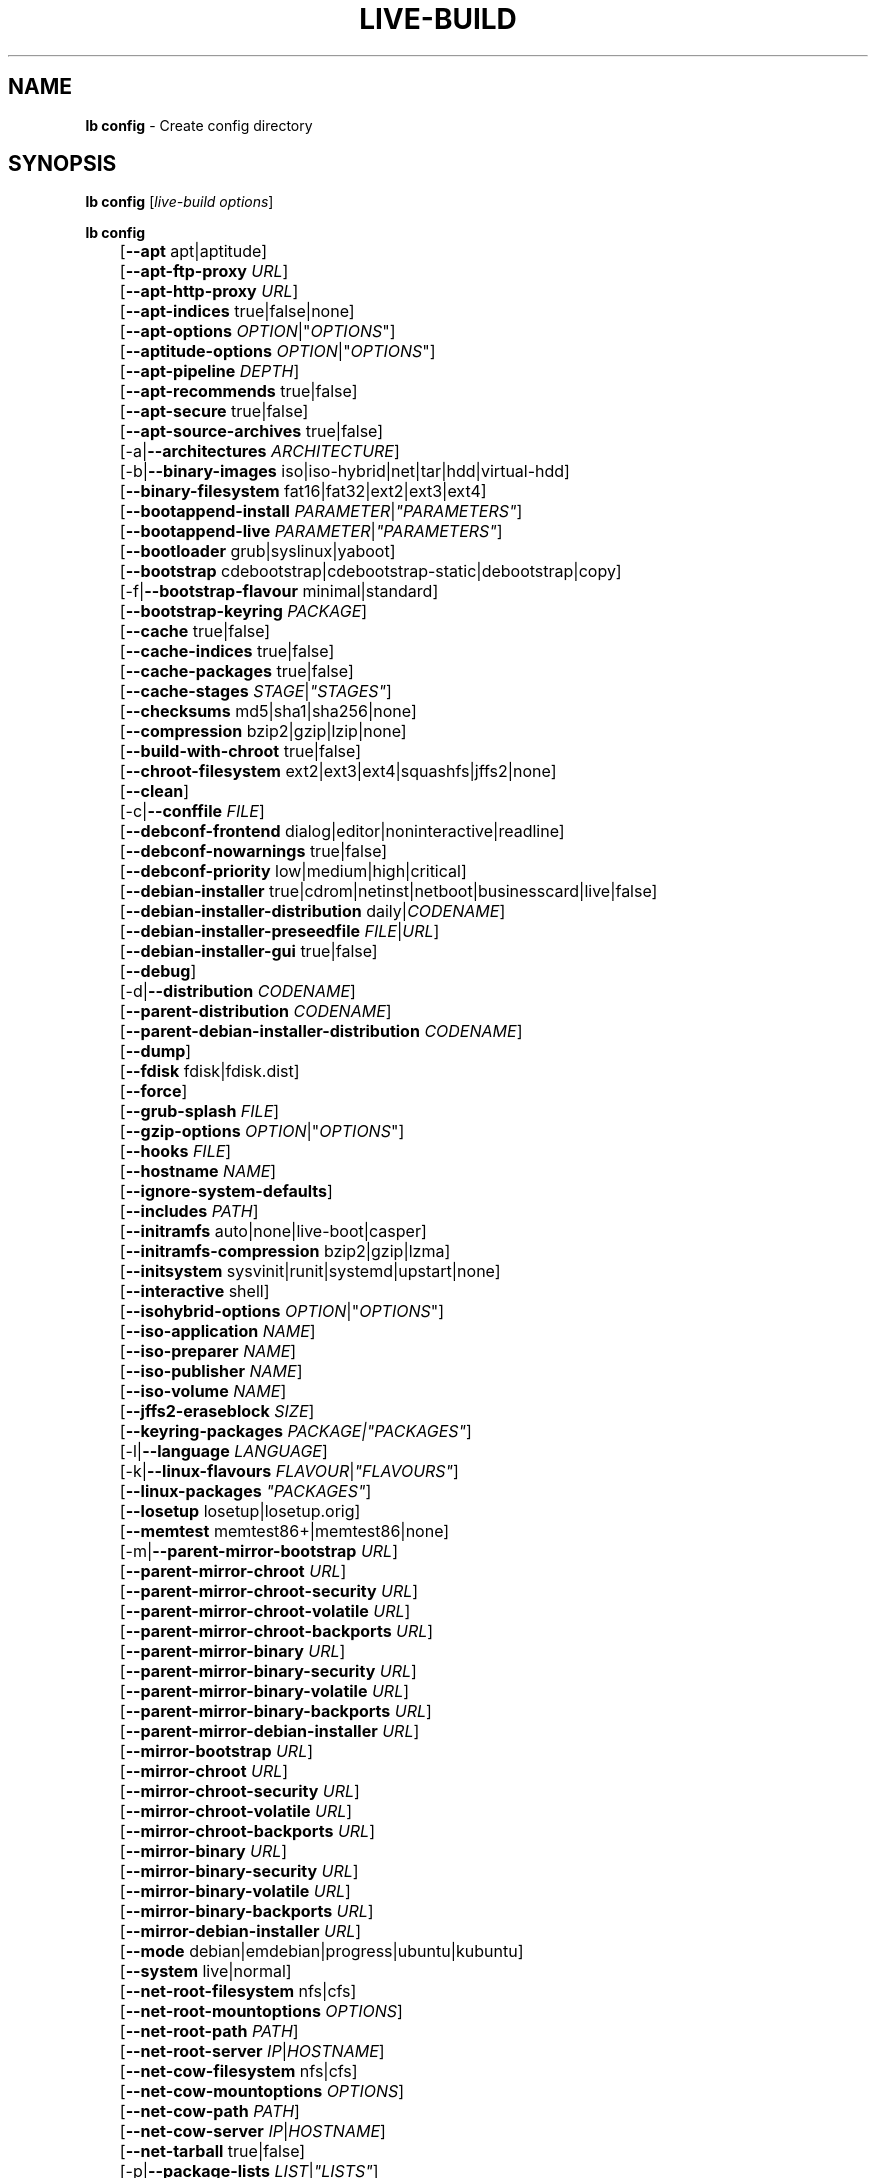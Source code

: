 .TH LIVE\-BUILD 1 2012\-01\-15 3.0~a41-1 "Debian Live Project"

.SH NAME
\fBlb config\fR \- Create config directory

.SH SYNOPSIS
\fBlb config\fR [\fIlive\-build options\fR]
.PP
.\" FIXME
\fBlb config\fR
.br
	[\fB\-\-apt\fR apt|aptitude]
.br
	[\fB\-\-apt\-ftp\-proxy\fR \fIURL\fR]
.br
	[\fB\-\-apt\-http\-proxy\fR \fIURL\fR]
.br
	[\fB\-\-apt\-indices\fR true|false|none]
.br
	[\fB\-\-apt\-options\fR \fIOPTION\fR|"\fIOPTIONS\fR"]
.br
	[\fB\-\-aptitude\-options\fR \fIOPTION\fR|"\fIOPTIONS\fR"]
.br
	[\fB\-\-apt\-pipeline\fR \fIDEPTH\fR]
.br
	[\fB\-\-apt\-recommends\fR true|false]
.br
	[\fB\-\-apt\-secure\fR true|false]
.br
	[\fB\-\-apt\-source\-archives\fR true|false]
.br
	[\-a|\fB\-\-architectures\fR \fIARCHITECTURE\fR]
.br
	[\-b|\fB\-\-binary\-images\fR iso|iso\-hybrid|net|tar|hdd|virtual\-hdd]
.br
	[\fB\-\-binary\-filesystem\fR fat16|fat32|ext2|ext3|ext4]
.br
	[\fB\-\-bootappend\-install\fR \fIPARAMETER\fR|\fI"PARAMETERS"\fR]
.br
	[\fB\-\-bootappend\-live\fR \fIPARAMETER\fR|\fI"PARAMETERS"\fR]
.br
	[\fB\-\-bootloader\fR grub|syslinux|yaboot]
.br
	[\fB\-\-bootstrap\fR cdebootstrap|cdebootstrap-static|debootstrap|copy]
.br
	[\-f|\fB\-\-bootstrap\-flavour\fR minimal|standard]
.br
	[\fB\-\-bootstrap\-keyring\fR \fIPACKAGE\fR]
.br
	[\fB\-\-cache\fR true|false]
.br
	[\fB\-\-cache\-indices\fR true|false]
.br
	[\fB\-\-cache\-packages\fR true|false]
.br
	[\fB\-\-cache\-stages\fR \fISTAGE\fR|\fI"STAGES"\fR]
.br
	[\fB\-\-checksums\fR md5|sha1|sha256|none]
.br
	[\fB\-\-compression\fR bzip2|gzip|lzip|none]
.br
	[\fB\-\-build\-with\-chroot\fR true|false]
.br
	[\fB\-\-chroot\-filesystem\fR ext2|ext3|ext4|squashfs|jffs2|none]
.br
	[\fB\-\-clean\fR]
.br
	[\-c|\fB\-\-conffile\fR \fIFILE\fR]
.br
	[\fB\-\-debconf\-frontend\fR dialog|editor|noninteractive|readline]
.br
	[\fB\-\-debconf\-nowarnings\fR true|false]
.br
	[\fB\-\-debconf\-priority\fR low|medium|high|critical]
.br
	[\fB\-\-debian\-installer\fR true|cdrom|netinst|netboot|businesscard|live|false]
.br
	[\fB\-\-debian\-installer\-distribution\fR daily|\fICODENAME\fR]
.br
	[\fB\-\-debian\-installer\-preseedfile\fR \fIFILE\fR|\fIURL\fR]
.br
	[\fB\-\-debian\-installer\-gui\fR true|false]
.br
	[\fB\-\-debug\fR]
.br
	[\-d|\fB\-\-distribution\fR \fICODENAME\fR]
.br
	[\fB\-\-parent\-distribution\fR \fICODENAME\fR]
.br
	[\fB\-\-parent\-debian\-installer\-distribution\fR \fICODENAME\fR]
.br
	[\fB\-\-dump\fR]
.br
	[\fB\-\-fdisk\fR fdisk|fdisk.dist]
.br
	[\fB\-\-force\fR]
.br
	[\fB\-\-grub\-splash\fR \fIFILE\fR]
.br
	[\fB\-\-gzip\-options\fR \fIOPTION\fR|"\fIOPTIONS\fR"]
.br
	[\fB\-\-hooks\fR \fIFILE\fR]
.br
	[\fB\-\-hostname\fR \fINAME\fR]
.br
	[\fB\-\-ignore\-system\-defaults\fR]
.br
	[\fB\-\-includes\fR \fIPATH\fR]
.br
	[\fB\-\-initramfs\fR auto|none|live\-boot|casper]
.br
	[\fB\-\-initramfs\-compression\fR bzip2|gzip|lzma]
.br
	[\fB\-\-initsystem\fR sysvinit|runit|systemd|upstart|none]
.br
	[\fB\-\-interactive\fR shell]
.br
	[\fB\-\-isohybrid\-options\fR \fIOPTION\fR|"\fIOPTIONS\fR"]
.br
	[\fB\-\-iso\-application\fR \fINAME\fR]
.br
	[\fB\-\-iso\-preparer\fR \fINAME\fR]
.br
	[\fB\-\-iso\-publisher\fR \fINAME\fR]
.br
	[\fB\-\-iso\-volume\fR \fINAME\fR]
.br
	[\fB\-\-jffs2\-eraseblock\fR \fISIZE\fR]
.br
	[\fB\-\-keyring\-packages\fR \fIPACKAGE\fI|\fI"PACKAGES"\fR]
.br
	[\-l|\fB\-\-language\fR \fILANGUAGE\fR]
.br
	[\-k|\fB\-\-linux\-flavours\fR \fIFLAVOUR\fR|\fI"FLAVOURS"\fR]
.br
	[\fB\-\-linux\-packages\fR \fI"PACKAGES"\fR]
.br
	[\fB\-\-losetup\fR losetup|losetup.orig]
.br
	[\fB\-\-memtest\fR memtest86+|memtest86|none]
.br
	[\-m|\fB\-\-parent\-mirror\-bootstrap\fR \fIURL\fR]
.br
	[\fB\-\-parent\-mirror\-chroot\fR \fIURL\fR]
.br
	[\fB\-\-parent\-mirror\-chroot\-security\fR \fIURL\fR]
.br
	[\fB\-\-parent\-mirror\-chroot\-volatile\fR \fIURL\fR]
.br
	[\fB\-\-parent\-mirror\-chroot\-backports\fR \fIURL\fR]
.br
	[\fB\-\-parent\-mirror\-binary\fR \fIURL\fR]
.br
	[\fB\-\-parent\-mirror\-binary\-security\fR \fIURL\fR]
.br
	[\fB\-\-parent\-mirror\-binary\-volatile\fR \fIURL\fR]
.br
	[\fB\-\-parent\-mirror\-binary\-backports\fR \fIURL\fR]
.br
	[\fB\-\-parent\-mirror\-debian\-installer\fR \fIURL\fR]
.br
	[\fB\-\-mirror\-bootstrap\fR \fIURL\fR]
.br
	[\fB\-\-mirror\-chroot\fR \fIURL\fR]
.br
	[\fB\-\-mirror\-chroot\-security\fR \fIURL\fR]
.br
	[\fB\-\-mirror\-chroot\-volatile\fR \fIURL\fR]
.br
	[\fB\-\-mirror\-chroot\-backports\fR \fIURL\fR]
.br
	[\fB\-\-mirror\-binary\fR \fIURL\fR]
.br
	[\fB\-\-mirror\-binary\-security\fR \fIURL\fR]
.br
	[\fB\-\-mirror\-binary\-volatile\fR \fIURL\fR]
.br
	[\fB\-\-mirror\-binary\-backports\fR \fIURL\fR]
.br
	[\fB\-\-mirror\-debian\-installer\fR \fIURL\fR]
.br
	[\fB\-\-mode\fR debian|emdebian|progress|ubuntu|kubuntu]
.br
	[\fB\-\-system\fR live|normal]
.br
	[\fB\-\-net\-root\-filesystem\fR nfs|cfs]
.br
	[\fB\-\-net\-root\-mountoptions\fR \fIOPTIONS\fR]
.br
	[\fB\-\-net\-root\-path\fR \fIPATH\fR]
.br
	[\fB\-\-net\-root\-server\fR \fIIP\fR|\fIHOSTNAME\fR]
.br
	[\fB\-\-net\-cow\-filesystem\fR nfs|cfs]
.br
	[\fB\-\-net\-cow\-mountoptions\fR \fIOPTIONS\fR]
.br
	[\fB\-\-net\-cow\-path\fR \fIPATH\fR]
.br
	[\fB\-\-net\-cow\-server\fR \fIIP\fR|\fIHOSTNAME\fR]
.br
	[\fB\-\-net\-tarball\fR true|false]
.br
	[\-p|\fB\-\-package\-lists\fR \fILIST\fR|\fI"LISTS"\fR]
.br
	[\fB\-\-quiet\fR]
.br
	[\fB\-\-root-command\fR sudo]
.br
	[\fB\-\-use-fakeroot\fR true|false]
.br
	[\fB\-\-archives\fR \fIARCHIVE\fR|\fI"ARCHIVES"\fR]
.br
	[\fB\-\-archive\-areas\fR \fIARCHIVE_AREA\fR|\fI"ARCHIVE_AREAS"\fR]
.br
	[\fB\-\-parent\-archive\-areas\fR \fIPARENT_ARCHIVE_AREA\fR|\fI"PARENT_ARCHIVE_AREAS"\fR]
.br
	[\fB\-\-security\fR true|false]
.br
	[\fB\-\-source\fR true|false]
.br
	[\-s|\fB\-\-source\-images\fR iso|net|tar|hdd]
.br
	[\fB\-\-syslinux\-theme\fR \fITHEME_SUFFIX\fR]
.br
	[\fB\-\-tasksel\fR apt|aptitude|tasksel]
.br
	[\fB\-\-templates\fR \fIPATH\fR]
.br
	[\fB\-\-hdd\-size \fIMB\fR]
.br
	[\fB\-\-volatile\fR true|false]
.br
	[\fB\-\-backports\fR true|false]
.br
	[\fB\-\-exposed\-root\fR true|false]
.br
	[\fB\-\-username\fR \fINAME\fR]
.br
	[\fB\-\-verbose\fR]
.br
	[\fB\-\-win32\-loader true|false]
.\" FIXME

.SH DESCRIPTION
\fBlb config\fR is a high\-level command (porcelain) of \fIlive\-build\fR(7), the Debian Live tool suite.
.PP
.\" FIXME
\fBlb config\fR populates the configuration directory for live\-build. By default, this directory is named 'config' and is created in the current directory where \fBlb config\fR was executed.
.PP
Note: Currently \fBlb config\fR tries to be smart and sets defaults for some options depending on the setting of other options (e.g. which linux packages to be used depending on if a squeeze system gets build or not). This means that when generating a new configuration, you should call \fBlb config\fR only once with all options specified. Calling it several times with only a subset of the options each can result in non working configurations. This is also caused by the fact that \fBlb config\fR called with one option only changes that option, and leaves everything else as is unless its not defined. However, \fBlb config\fR does warn about know impossible or likely impossible combinations that would lead to non working live systems. If unsure, remove config/{binary,bootstrap,chroot,common,source} and call \fBlb config\fR again.
.\" FIXME

.SH OPTIONS
In addition to its specific options \fBlb config\fR understands all generic live\-build options. See \fIlive\-build\fR(7) for a complete list of all generic live\-build options.
.PP
.\" FIXME
.IP "\fB\-\-apt\fR apt|aptitude" 4
defines if apt\-get or aptitude is used to install packages when building the image. The default is apt.
.IP "\fB\-\-apt\-ftp\-proxy\fR \fIURL\fR" 4
sets the ftp proxy to be used by apt. By default, this is empty but if the host has the environment variable ftp_proxy set, apt\-ftp\-proxy gets automatically set to the value of ftp_proxy.
.IP "\fB\-\-apt\-http\-proxy\fR \fIURL\fR" 4
sets the http proxy to be used by apt. By default, this is empty but if the host has the environment variable http_proxy set, apt\-http\-proxy gets automatically set to the value of http_proxy.
.IP "\fB\-\-apt\-indices\fR true|false|none" 4
defines if the resulting images should have apt indices or not and defaults to true. If set to none, no indices are included at all.
.IP "\fB\-\-apt\-options\fR \fIOPTION\fR|""\fIOPTIONS\fR""" 4
defines the default options that will be appended to every apt call that is made inside chroot during the building of the image. By default, this is set to \-\-yes to allow non-interactive installation of packages.
.IP "\fB\-\-aptitude\-options\fR \fIOPTION\fR|""\fIOPTIONS\fR""" 4
defines the default options that will be appended to every aptitude call that is made inside chroot during building of the image. By default, this is set to \-\-assume\-yes to allow non-interactive installation of packages.
.IP "\fB\-\-apt\-pipeline\fR \fIDEPTH\fR" 4
sets the depth of the apt/aptitude pipeline. In cases where the remote server is not RFC conforming or buggy (such as Squid 2.0.2) this option can be a value from 0 to 5 indicating how many outstanding requests APT should send. A value of zero MUST be specified if the remote host does not properly linger on TCP connections \- otherwise data corruption will occur. Hosts which require this are in violation of RFC 2068. By default, live\-build does not set this option.
.IP "\fB\-\-apt\-recommends\fR true|false" 4
defines if apt should install recommended packages automatically. By default, this is true except in emdebian mode.
.IP "\fB\-\-apt\-secure\fR true|false" 4
defines if apt should check repository signatures. This is true by default.
.IP "\fB\-\-apt\-source\-archives\fR true|false" 4
defines if deb-src entries should be included in the resulting live image or not, defaults to on.
.IP "\-a|\fB\-\-architectures\fR \fIARCHITECTURE\fR" 4
defines the architecture of the to be build image. By default, this is set to the host architecture. Note that you cannot crossbuild for another architecture if your host system is not able to execute binaries for the target architecture natively. For example, building amd64 images on i386 and vice versa is possile if you have a 64bit capable i386 processor and the right kernel. But building powerpc images on an i386 system is not possible.
.IP "\-b|\fB\-\-binary\-images\fR iso|iso\-hybrid|net|tar|hdd" 4
defines the image type to build. By default, for images using syslinux this is set to iso\-hybrid to build CD/DVD images that may also be used like hdd images, for non\-syslinux images, it defaults to iso.
.IP "\fB\-\-binary\-filesystem\fR fat16|fat32|ext2|ext3|ext4" 4
defines the filesystem to be used in the image type. This only has an effect if the selected binary image type does allow to choose a filesystem. For example, when selection iso the resulting CD/DVD has always the filesystem ISO9660. When building hdd images for usb sticks, this is active. Note that it defaults to fat16 on all architectures except sparc where it defaults to ext4. Also note that if you choose fat16 and your resulting binary image gets bigger than 2GB, the binary filesystem automatically gets switched to fat32.
.IP "\fB\-\-bootappend\-install\fR \fIPARAMETER\fR|""\fIPARAMETERS\fR""" 4
sets boot parameters specific to debian\-installer, if included.
.IP "\fB\-\-bootappend\-live\fR \fIPARAMETER\fR|""\fIPARAMETERS\fR""" 4
sets boot parameters specific to debian\-live. A complete list of boot parameters can be found in the \fIlive\-boot\fR(7) and \fIlive\-config\fR(7) manual pages.
.IP "\fB\-\-bootloader\fR grub|syslinux|yaboot" 4
defines which bootloader is beeing used in the generated image. This has only an effect if the selected binary image type does allow to choose the bootloader. For example, if you build a iso, always syslinux (or more precise, isolinux) is being used. Also note that some combinations of binary images types and bootloaders may be possible but live\-build does not support them yet. \fBlb config\fR will fail to create such a not yet supported configuration and give a explanation about it. For hdd images on amd64 and i386, the default is syslinux. yaboot is only used on powerpc.
.IP "\fB\-\-bootstrap\fR cdebootstrap|cdebootstrap-static|debootstrap|copy" 4
defines which program is used to bootstrap the debian chroot, default is debootstrap. Note that if you set the bootstrap program to copy, then your host system is copied. This can be useful if you want to convert/clone your existing host system into a live system, however, make sure you do have enough free space as this can, depending on your host system, get quite big.
.IP "\-f|\fB\-\-bootstrap\-flavour\fR minimal|standard" 4
defines if the bootstrap program should bootstrap the standard system (all packages of priority required and important, which is the default) or a minimal system (only packages of priority required, plus apt).
.IP "\fB\-\-bootstrap\-keyring\fR \fIPACKAGE\fR" 4
sets the archive keyring package to be used. Default is debian\-archive\-keyring.
.IP "\fB\-\-cache\fR true|false" 4
defines globally if any cache should be used at all. Different caches can be controled through the their own options.
.IP "\fB\-\-cache\-indices\fR true|false" 4
defines if downloaded package indices and lists should be cached which is false by default. Enabling it would allow to rebuild an image completely offline, however, you would not get updates anymore then.
.IP "\fB\-\-cache\-packages\fR true|false" 4
defines if downloaded packages files should be cached which is true by default. Disabling it does save space consumtion in your build directory, but remember that you will cause much unnecessary traffic if you do a couple of rebuilds. In general you should always leave it true, however, in some particular rare build setups, it can be faster to refetch packages from the local network mirror rather than to utilize the local disk.
.IP "\fB\-\-cache\-stages\fR true|false|\fISTAGE\fR|""\fISTAGES\fR""" 4
sets which stages should be cached. By default set to bootstrap. As an exception to the normal stage names, also rootfs can be used here which does only cache the generated root filesystem in filesystem.{dir,ext*,squashfs}. This is useful during development if you want to rebuild the binary stage but not regenerate the root filesystem all the time.
.IP "\fB\-\-checksums\fR md5|sha1|sha256|none" 4
defines if the binary image should contain a file called md5sums.txt, sha1sums.txt and/or sha256sums.txt. These lists all files on the image together with their checksums. This in turn can be used by live\-boots built\-in integrity\-check to verify the medium if specified at boot prompt. In general, this should not be false and is an important feature of live system released to the public. However, during development of very big images it can save some time by not calculating the checksums.
.IP "\fB\-\-compression\fR bzip2|gzip|lzip|none" 4
defines the compression program to be used to compress tarballs. Defaults to gzip.
.IP "\fB\-\-build\-with\-chroot\fR true|false" 4
defines whetever live\-build should use the tools from within the chroot to build the binary image or not by using and including the host systems tools. This is a very dangerous option, using the tools of the host system can lead to tainted and even non-bootable images if the host systems version of the required tools (mainly these are the bootloaders such as syslinux, grub and yaboot, and the auxilliary tools such as dosfstools, genisoimage, squashfs-tools and others) do not \fBexactely\fR match what is present at build-time in the target distribution. Never do disable this option unless you are \fBexactely\fR sure what you are doing and have \fBcompletely\fI understood its consequences.
.IP "\fB\-\-chroot\-filesystem\fR ext2|ext3|ext4|squashfs|jffs2|none" 4
defines which filesystem type should be used for the root filesystem image. If you use none, then no filesystem image is created and the root filesystem content is copied on the binary image filesystem as flat files. Depending on what binary filesystem you have choosen, it may not be possible to build with such a plain root filesystem, e.g. fat16/fat32 will not work as linux does not support to run directly on them.
.IP "\fB\-\-clean\fR" 4
minimizes config directory by automatically removing unused and thus empty subdirectories.
.IP "\-c|\fB\-\-conffile\fR \fIFILE\fR" 4
using a user specified alternative configuration file in addition to the normally used one in the config directory.
.IP "\fB\-\-debconf\-frontend\fR dialog|editor|noninteractive|readline" 4
defines what value the debconf frontend should be set to inside the chroot. Note that setting it to anything by noninteractive, which is the default, makes your build asking questions during the build.
.IP "\fB\-\-debconf\-nowarnings\fR true|false" 4
defines if warnings of debconf should be displayed or not. Warnings from debconf are generally very rare and by default, we skipp them, if any, in order to keep the build process entirely non interactive.
.IP "\fB\-\-debconf\-priority\fR low|medium|high|critical" 4
defines what value the debconf priority shoul dbe set to inside the chroot. By default, it is set to critical, which means that almost no questions are displayed. Note that this only has an effect if you use any debconf frontend different from noninteractive.
.IP "\fB\-\-debian\-installer\fR true|cdrom|netinst|netboot|businesscard|live|false" 4
defines which type, if any, of the debian\-installer should be included in the resulting binary image. By default, no installer is included. All available flavours except live are the identical configurations used on the installer media produced by regular debian\-cd. When live is choosen, the live\-installer udeb is included so that debian\-installer will behave different than usual \- instead of installing the debian system from packages from the medium or the network, it installs the live system to the disk.
.IP "\fB\-\-debian\-installer\-distribution\fR daily|\fICODENAME\fR" 4
defines the distribution where the debian\-installer files should be taken out from. Normally, this should be set to the same distribution as the live system. However, some times, one wants to use a newer or even daily built installer.
.IP "\fB\-\-debian\-installer\-preseedfile\fR \fIFILE\fR|\fIURL\fR" 4
sets the filename or URL for an optionally used and included preseeding file for debian\-installer.
.IP "\fB\-\-debian\-installer\-gui\fR true|false" 4
defines if the debian\-installer graphical GTK interface should be true or not. In Debian mode and for most versions of Ubuntu, this option is true, whereas otherwise false, by default.
.IP "\fB\-\-debug\fR" 4
turn on debugging informational messages.
.IP "\-d|\fB\-\-distribution\fR \fICODENAME\fR" 4
defines the distribution of the resulting live system.
.IP "\-d|\fB\-\-parent\-distribution\fR \fICODENAME\fR" 4
defines the parent distribution for derivatives of the resulting live system.
.IP "\-d|\fB\-\-parent\-debian\-installer\-distribution\fR \fICODENAME\fR" 4
defines the parent debian\-installer distribution for derivatives of the resulting live system.
.IP "\fB\-\-dump\fR" 4
prepares a report of the currently present live system configuration and the version of live\-build used. This is useful to provide if you submit bug reports, we do get all informations required for us to locate and replicate an error.
.IP "\fB\-\-fdisk\fR fdisk|fdisk.dist" 4
sets the filename of the fdisk binary from the host system that should be used. This is autodetected and does generally not need any customization.
.IP "\fB\-\-force\fR" 4
forces re\-execution of already run stages. Use only if you know what you are doing. It is generally safer to use \fBlb clean\fR to clean up before re\-executing \fBlb build\fR.
.IP "\fB\-\-grub\-splash\fR \fIFILE\fR" 4
defines the name of an optional to be included splash screen graphic for the grub bootloader.
.IP "\fB\-\-gzip\-options\fR \fIOPTION\fR|""\fIOPTIONS\fR""" 4
defines the default options that will be appended to (almost) every gzip call during the building of the image. By default, this is set to \-\-best to use highest (but slowest) compression. Dynamically, if the host system supports it, also \-\-rsyncable is added.
.IP "\fB\-\-hooks\fR \fIFILE\fR" 4
defines which hooks available in /usr/share/live/build/examples/hooks should be activated. Normally, there are no hooks executed. Make sure you know and understood the hook before you enable it.
.IP "\fB\-\-hostname\fR \fINAME\fR" 4
sets the hostname of the live system.
.IP "\fB\-\-ignore\-system\-defaults\fR" 4
\fBlb config\fR by default reads system defaults from /etc/live/build.conf and /etc/live/build.d when generating a new live system config directory. This is useful if you want to set global settings, such as mirror locations, and don't want to specify them all of the time.
.IP "\fB\-\-includes\fR \fIPATH|none\fR" 4
sets the path to the includes that live\-build is going to use, e.g. additional minimal documentation that you want to have on all live systems. By default, this is set to /usr/share/live/build/includes/. Choose none to disable inclusion of documentation.
.IP "\fB\-\-initramfs\fR auto|none|live\-boot|casper" 4
sets the name of package that contains the live system specific initramfs modification. By default, auto is used, which means that at build time of the image rather than on configuration time, the value will be expanded to casper when building ubuntu systems, to live\-boot for all other systems. Using 'none' is useful if the resulting system image should not be a live image (experimental).
.IP "\fB\-\-initramfs\-compression\fR bzip2|gzip|lzma]
defines the compression program to be used to compress the initramfs. Defaults to gzip.
.IP "\fB\-\-interactive\fR shell" 4
defines if after the chroot stage and before the beginning of the binary stage, a interactive shell login should be spawned in the chroot in order to allow you to do manual customizations. Once you close the shell with logout or exit, the build will continue as usual. Note that it's strongly discouraged to use this for anything else than testing. Modifications that should be present in all builds of a live system should be properly made through hooks. Everything else destroys the beauty of being able to completely automatise the build process and making it non interactive. By default, this is of course false.
.IP "\fB\-\-isohybrid\-options\fR \fIOPTION\fR|""\fIOPTIONS\fR""" 4
defines options to pass to isohybrid.
.IP "\fB\-\-iso\-application\fR \fINAME\fR" 4
sets the APPLICATION field in the header of a resulting CD/DVD image and defaults to "Debian Live" in debian mode, and to "Emdebian Live" in emdebian mode, and "Ubuntu Live" in ubuntu mode.
.IP "\fB\-\-iso\-preparer\fR \fINAME\fR" 4
sets the PREPARER field in the header of a resulting CD/DVD image. By default this is set to "live\-build \fIVERSION\fR; http://packages.qa.debian.org/live\-build", whereas VERSION is expanded to the version of live\-build that was used to build the image.
.IP "\fB\-\-iso\-publisher\fR \fINAME\fR" 4
sets the PUBLISHED field in the header of a resulting CD/DVD image. By default, this is set to 'Debian Live project; http:/live.debian.net/; debian\-live@lists.debian.org'. Remember to change this to the appropriate values at latest when you distributing custom and unofficial images.
.IP "\fB\-\-iso\-volume\fR \fINAME\fR" 4
sets the VOLUME field in the header of a resulting CD/DVD and defaults to '(\fIMODE\fR) (\fIDISTRIBUTION\fR) (\fIDATE\fR)' whereas MODE is expanded to the name of the mode in use, DISTRIBUTION the distribution name, and DATE with the current date and time of the generation.
.IP "\fB\-\-jffs2\-eraseblock\fR \fISIZE\fR" 4
sets the eraseblock size for a JFFS2 (Second Journalling Flash File System) filesystem. The default is 64 KiB. If you use an erase block size different than the erase block size of the target MTD device, JFFS2 may not perform optimally. If the SIZE specified is below 4096, the units are assumed to be KiB.
.IP "\fB\-\-keyring\-packages\fR \fIPACKAGE\fI|""\fIPACKAGES\fR""" 4
sets the keyring package or additional keyring packages. By default this is set to debian\-archive\-keyring.
.IP "\-l|\fB\-\-language\fR \fILANGUAGE\fR" 4
sets the language of a live system by installing l10n related packages. It doesn't enable generation of the correct locales through setting the right boot parameters, those need to be done through the bootappend\-live parameter.
.IP "\-k|\fB\-\-linux\-flavours\fR \fIFLAVOUR\fR|""\fIFLAVOURS\fR""" 4
sets the kernel flavours to be installed. Note that in case you specify more than that the first will be configured the default kernel that gets booted.
.IP "\fB\-\-linux\-packages\fR ""\fIPACKAGES\fR""" 4
sets the internal name of the kernel packages naming scheme. If you use debian kernel packages, you will not have to adjust it. If you decide to use custom kernel packages that do not follow the debian naming scheme, remember to set this option to the stub of the packages only (for debian this is linux\-image\-2.6), so that \fISTUB\fR-\fIFLAVOUR\fR results in a valid package name (for debian e.g. linux\-image\-2.6\-486). Preferably you use the meta package name, if any, for the stub, so that your configuration is ABI independent. Also don't forget that you have to include stubs of the binary modules packages for unionfs or aufs, and squashfs if you built them out-of-tree.
.IP "\fB\-\-losetup\fR losetup|losetup.orig" 4
sets the filename of the losetup binary from the host system that should be used. This is autodetected and does generally not need any customization.
.IP "\fB\-\-memtest\fR memtest86+|memtest86|none" 4
defines if memtest, memtest86+ or no memory tester at all should be included as secondary bootloader configuration. This is only available on amd64 and i386 and defaults to memtest86+.
.IP "\-m|\fB\-\-parent\-mirror\-bootstrap\fR \fIURL\fR" 4
sets the location of the debian package mirror that should be used to bootstrap from. This defaults to http://ftp.de.debian.org/debian/ which may not be a good default if you live outside of Europe.
.IP "\fB\-\-parent\-mirror\-chroot\fR \fIURL\fR" 4
sets the location of the debian package mirror that will be used to fetch the packages in order to build the live system. By default, this is set to the value of \-\-parent\-mirror\-bootstrap.
.IP "\fB\-\-parent\-mirror\-chroot\-security\fR \fIURL\fR" 4
sets the location of the debian security package mirror that will be used to fetch the packages in order to build the live system. By default, this points to http://security.debian.org/debian/.
.IP "\fB\-\-parent\-mirror\-chroot\-volatile\fR \fIURL\fR" 4
sets the location of the debian volatile package mirror that will be used to fetch packages in order to build the live system. By default, this is set to the value of \-\-parent\-mirror\-chroot.
.IP "\fB\-\-parent\-mirror\-chroot\-backports\fR \fIURL\fR" 4
sets the location of the debian backports package mirror that will be used to fetch packages in order to build the live system. By default, this points to http://backports.debian.org/debian-backports/.
.IP "\fB\-\-parent\-mirror\-binary\fR \fIURL\fR" 4
sets the location of the debian package mirror that should end up configured in the final image and which is the one a user would see and use. This has not necessarily to be the same that is used to build the image, e.g. if you use a local mirror but want to have an official mirror in the image. By default, 'http://cdn.debian.net/debian/' is used.
.IP "\fB\-\-parent\-mirror\-binary\-security\fR \fIURL\fR" 4
sets the location of the debian security package mirror that should end up configured in the final image. By default, 'http://cdn.debian.net/debian-security/' is used.
.IP "\fB\-\-parent\-mirror\-binary\-volatile\fR \fIURL\fR" 4
sets the location of the debian volatile package mirror that should end up configured in the final image. By default, the value of \-\-parent\-mirror\-binary is used.
.IP "\fB\-\-parent\-mirror\-binary\-backports\fR \fIURL\fR" 4
sets the location of the debian backports package mirror that should end up configured in the final image. By default, 'http://backports.debian.org/debian-backports/' is used.
.IP "\fB\-\-parent\-mirror\-debian\-installer\fR \fIURL\fR" 4
sets the location of the mirror that will be used to fetch the debian installer images. By default, this points to the same mirror used to build the live system, i.e. the value of \-\-parent\-mirror\-bootstrap.
.IP "\fB\-\-mirror\-bootstrap\fR \fIURL\fR" 4
sets the location of the debian package mirror that should be used to bootstrap the derivative from. This defaults to http://ftp.de.debian.org/debian/ which may not be a good default if you live outside of Europe.
.IP "\fB\-\-mirror\-chroot\fR \fIURL\fR" 4
sets the location of the debian package mirror that will be used to fetch the packages of the derivative in order to build the live system. By default, this is set to the value of \-\-mirror\-bootstrap.
.IP "\fB\-\-mirror\-chroot\-security\fR \fIURL\fR" 4
sets the location of the debian security package mirror that will be used to fetch the packages of the derivative in order to build the live system. By default, this points to http://security.debian.org/debian/.
.IP "\fB\-\-mirror\-chroot\-volatile\fR \fIURL\fR" 4
sets the location of the debian volatile package mirror that will be used to fetch packages of the derivative in order to build the live system. By default, this is set to the value of \-\-mirror\-chroot.
.IP "\fB\-\-mirror\-chroot\-backports\fR \fIURL\fR" 4
sets the location of the debian backports package mirror that will be used to fetch packages of the derivative in order to build the live system. By default, this points to http://backports.debian.org/debian-backports/.
.IP "\fB\-\-mirror\-binary\fR \fIURL\fR" 4
sets the location of the derivative package mirror that should end up configured in the final image and which is the one a user would see and use. This has not necessarily to be the same that is used to build the image, e.g. if you use a local mirror but want to have an official mirror in the image.
.IP "\fB\-\-mirror\-binary\-security\fR \fIURL\fR" 4
sets the location of the derivatives security package mirror that should end up configured in the final image.
.IP "\fB\-\-mirror\-binary\-volatile\fR \fIURL\fR" 4
sets the location of the derivatives volatile package mirror that should end up configured in the final image.
.IP "\fB\-\-mirror\-binary\-backports\fR \fIURL\fR" 4
sets the location of the derivatives backports package mirror that should end up configured in the final image.
.IP "\fB\-\-mirror\-debian\-installer\fR \fIURL\fR" 4
sets the location of the mirror that will be used to fetch the debian installer images of the derivative. By default, this points to the same mirror used to build the live system, i.e. the value of \-\-mirror\-bootstrap.
.IP "\fB\-\-mode\fR debian|emdebian|progress|ubuntu" 4
defines a global mode to load project specific defaults. By default this is set to debian.
.IP "\fB\-\-system\fR live|normal" 4
defines if the resulting system image should a live system or a normal, non-live system.
.IP "\fB\-\-net\-root\-filesystem\fR nfs|cfs" 4
defines the filesystem that will be configured in the bootloader configuration for your netboot image. This defaults to nfs.
.IP "\fB\-\-net\-root\-mountoptions\fR \fIOPTIONS\fR" 4
sets additional options for mounting the root filesystem in netboot images and is by default empty.
.IP "\fB\-\-net\-root\-path\fR \fIPATH\fR" 4
sets the file path that will be configured in the bootloader configuration for your netboot image. This defaults to /srv/debian\-live in debian mode and to /srv/emebian-live when being in emdebian mode, and /srv/ubuntu-live when in ubuntu mode.
.IP "\fB\-\-net\-root\-server\fR \fIIP\fR|\fIHOSTNAME\fR" 4
sets the IP or hostname that will be configured in the bootloader configuration for the root filesystem of your netboot image. This defaults to 192.168.1.1.
.IP "\fB\-\-net\-cow\-filesystem\fR nfs|cfs" 4
defines the filesystem type for the copy\-on\-write layer and defaults to nfs.
.IP "\fB\-\-net\-cow\-mountoptions\fR \fIOPTIONS\fR" 4
sets additional options for mounting the copy\-on\-write layer in netboot images and is by default empty.
.IP "\fB\-\-net\-cow\-path\fR \fIPATH\fR" 4
defines the path to client writable filesystem. Anywhere that \fIclient_mac_address\fR is specified in the path live\-boot will substitute the MAC address of the client delimited with hyphens.
.PP
.IP "" 4
Example:
.br
/export/hosts/client_mac_address
.br
/export/hosts/00\-16\-D3\-33\-92\-E8
.IP "\fB\-\-net\-cow\-server\fR \fIIP\fR|\fIHOSTNAME\fR" 4
sets the IP or hostname that will be configured in the bootloader configuration for the copy\-on\-write filesystem of your netboot image and is by default empty.
.IP "\fB\-\-net\-tarball\fR true|false" 4
defines if a compressed tarball should be created. Disabling this options leads to no tarball at all, the plain binary directory is considered the output in this case. Default is true.
.IP "\-p|\fB\-\-package\-lists\fR \fILIST\fR|""\fILISTS\fR""" 4
defines which lists available in /usr/share/live/build/package-lists should be used. By default, this is set to standard. Note that in case you have local package lists, you don't need to list them here. Putting them into config/package-lists is enough (the filename needs to have the .list suffix though).
.IP "\fB\-\-quiet\fR" 4
reduces the verbosity of messages output by \fBlb build\fR.
.IP "\fB\-\-archives\fR \fIARCHIVE\fR|""\fIARCHIVES\fR""" 4
enables one of available third-party archive configurations in /usr/share/live/build/archives.
.IP "\fB\-\-root-command\fR sudo" 4
controls if live\-build should use sudo internally to build the live image. Note that this is not well tested and that you should, when relying on sudo, call the individual live\-build command with sudo itself.
.IP "\fB\-\-use-fakeroot\fR true|false" 4
controls if live\-build should utilize fakeroot and fakechroot to try and avoid requiring root privillages where possible. By default, this option is false.
.IP "\fB\-\-archive\-areas\fR \fIARCHIVE_AREA\fR|""\fIARCHIVE_AREAS\fR""" 4
defines which package archive areas of a debian packages archive should be used for configured debian package mirrors. By default, this is set to main. Remember to check the licenses of each packages with respect to their redistributability in your juristiction when enabling contrib or non\-free with this mechanism.
.IP "\fB\-\-parent\-archive\-areas\fR \fIPARENT_ARCHIVE_AREA\fR|""\fIPARENT_ARCHIVE_AREAS\fR""" 4
defines the archive areas for derivatives of the resulting live system.
.IP "\fB\-\-security\fR true|false" 4
defines if the security repositories specified in the security mirror options should be used or not.
.IP "\fB\-\-source\fR true|false" 4
defines if a corresponding source image to the binary image should be build. By default this is false because most people do not require this and would require to download quite a few source packages. However, once you start distributing your live image, you should make sure you build it with a source image alongside.
.IP "\-s|\fB\-\-source\-images\fR iso|net|tar|hdd" 4
defines the image type for the source image. Default is tar.
.IP "\fB\-\-swap\-file\-path\fR \fIPATH\fR" 4
defines the path to a swap file to create in the binary image. Default is not to create a swap file.
.IP "\fB\-\-swap\-file\-size\fR \fIMB\fR" 4
defines what size in megabytes the swap file should be, if one is to be created. Default is 512MB.
.IP "\fB\-\-syslinux\-theme\fR \fITHEME_SUFFIX\fR" 4
defines the syslinux theme to use. The theme suffix is the name of a directory in /usr/share/syslinux/themes/ provided by a package named syslinux\-theme\- plus the suffix. In debian mode, this defaults to debian\-squeeze.
.IP "\fB\-\-tasksel\fR apt|aptitude|tasksel" 4
selects which program is used to install tasks. By default, this is set to tasksel.
.IP "\fB\-\-templates\fR \fIPATH\fR" 4
sets the path to the templates that live\-build is going to use, e.g. for bootloaders. By default, this is set to /usr/share/live/build/templates/.
.IP "\fB\-\-hdd\-size\fR MB" 4
defines what size the hdd image should be. Note that although the default is set to 10000 (= 10GB), it will not need 10GB space on your harddisk as the files are created as sparse files.
.IP "\fB\-\-volatile\fR true|false" 4
defines if debian volatile package archives should be included in the image or not.
.IP "\fB\-\-backports\fR true|false" 4
defines if debian backports package archives should be included in the image or not.
.IP "\fB\-\-exposed\-root\fR true|false" 4
defines whether to expose the root filesystem as read only and not covered by the union filesystem. This has useful implications for certain speciality setups such as LTSP. By default, this option is false.
.IP "\fB\-\-username\fR \fINAME\fR" 4
sets the name of the account of the default user in the live system.
.IP "\fB\-\-verbose\fR" 4
increases the verbosity of messages output by \fBlb build\fR.
.IP "\fB\-\-win32\-loader true|false" 4
defines if win32\-loader should be included in the binary image or not.
.\" FIXME

.SH ENVIRONMENT
.\" FIXME
Currently, command line switches can also be specified through the corresponding environment variable. However, this generally should not be relied upon, as it is an implementation detail that is subject to change in future releases. For options applying directly to live\-build, environment variables are named LB_FOO, meaning, e.g. \fB\-\-apt\-ftp\-proxy\fR becomes LB_APT_FTP_PROXY (the exception being internal options such as \fB\-\-debug\fR). For options passed to another program, as in APT_OPTIONS or GZIP_OPTIONS, no LB_ prefix is used.
\" FIXME

.SH FILES
.\" FIXME
.IP "\fBauto/config\fR" 4
.IP "\fB/etc/live/build.conf, /etc/live/build.d\fR" 4
An optional, global configuration file for \fBlb config\fR variables. It is useful to specify a few system wide defaults, like LB_PARENT_MIRROR_BOOTSTRAP. This feature can be false by specifying the \fB\-\-ignore\-system\-defaults\fR option.
.\" FIXME

.SH SEE ALSO
\fIlive\-build\fR(7)
.PP
\fIlive\-boot\fR(7)
.PP
\fIlive\-config\fR(7)
.PP
This program is a part of live\-build.

.SH HOMEPAGE
More information about live\-build and the Debian Live project can be found on the homepage at <\fIhttp://live.debian.net/\fR> and in the manual at <\fIhttp://live.debian.net/manual/\fR>.

.SH BUGS
Bugs can be reported by submitting a bugreport for the live\-build package in the Debian Bug Tracking System at <\fIhttp://bugs.debian.org/\fR> or by writing a mail to the Debian Live mailing list at <\fIdebian\-live@lists.debian.org\fR>.

.SH AUTHOR
live\-build was written by Daniel Baumann <\fIdaniel@debian.org\fR> for the Debian project.
